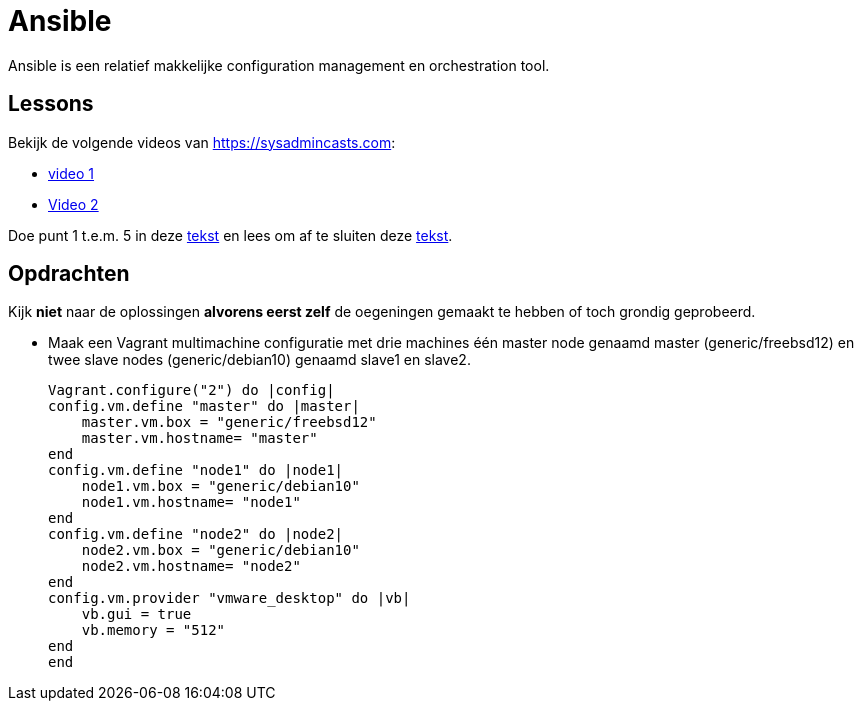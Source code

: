 = Ansible
Ansible is een relatief makkelijke configuration management en orchestration tool.

== Lessons
Bekijk de volgende videos van https://sysadmincasts.com:

* https://sysadmincasts.com/episodes/43-19-minutes-with-ansible-part-1-4[video 1]
* https://sysadmincasts.com/episodes/45-learning-ansible-with-vagrant-part-2-4[Video 2]

Doe punt 1 t.e.m. 5 in deze https://www.learnitguide.net/2018/06/ansible-tutorial-for-beginners-online.html[tekst] en lees om af te sluiten deze https://linuxhint.com/ansible-tutorial-beginners/[tekst].

== Opdrachten
Kijk **niet** naar de oplossingen **alvorens eerst zelf** de oegeningen gemaakt te hebben of toch grondig geprobeerd.


* Maak een Vagrant multimachine configuratie met drie machines één master node genaamd master (generic/freebsd12) en twee slave nodes (generic/debian10) genaamd slave1 en slave2.

    Vagrant.configure("2") do |config|
    config.vm.define "master" do |master|
        master.vm.box = "generic/freebsd12"
        master.vm.hostname= "master"
    end
    config.vm.define "node1" do |node1|
        node1.vm.box = "generic/debian10"
        node1.vm.hostname= "node1"
    end
    config.vm.define "node2" do |node2|
        node2.vm.box = "generic/debian10"
        node2.vm.hostname= "node2"
    end
    config.vm.provider "vmware_desktop" do |vb|
        vb.gui = true
        vb.memory = "512"
    end
    end
